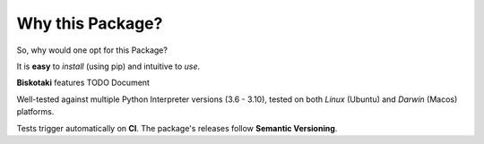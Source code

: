 =================
Why this Package?
=================

So, why would one opt for this Package?

It is **easy** to *install* (using pip) and intuitive to *use*.

**Biskotaki** features TODO Document

Well-tested against multiple Python Interpreter versions (3.6 - 3.10),
tested on both *Linux* (Ubuntu) and *Darwin* (Macos) platforms.

Tests trigger automatically on **CI**.
The package's releases follow **Semantic Versioning**.
